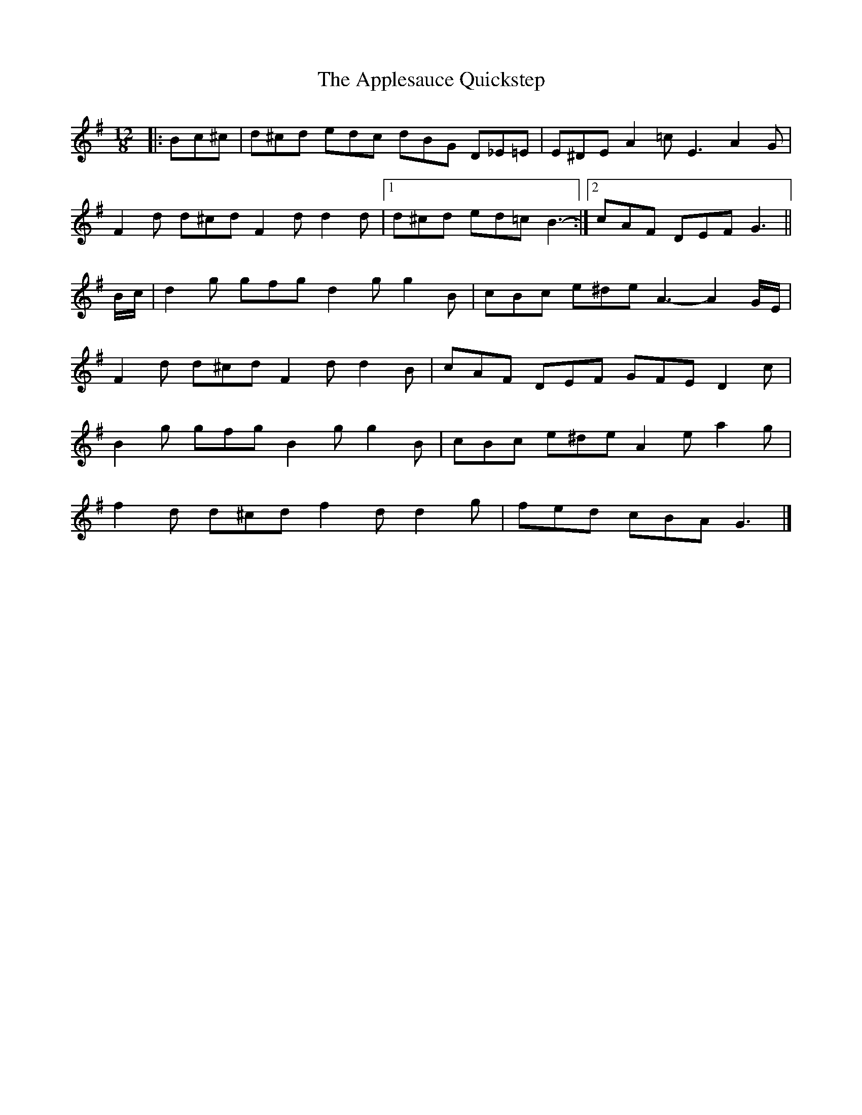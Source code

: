 X: 2
T: Applesauce Quickstep, The
Z: ceolachan
S: https://thesession.org/tunes/14968#setting27732
R: slide
M: 12/8
L: 1/8
K: Gmaj
|: Bc^c |d^cd edc dBG D_E=E | E^DE A2 =c E3 A2 G |
F2 d d^cd F2 d d2 d |[1 d^cd ed=c B3- :|[2 cAF DEF G3 ||
B/c/ |d2 g gfg d2 g g2 B | cBc e^de A3- A2 G/E/ |
F2 d d^cd F2 d d2 B | cAF DEF GFE D2 c |
B2 g gfg B2 g g2 B | cBc e^de A2 e a2 g |
f2 d d^cd f2 d d2 g | fed cBA G3 |]
